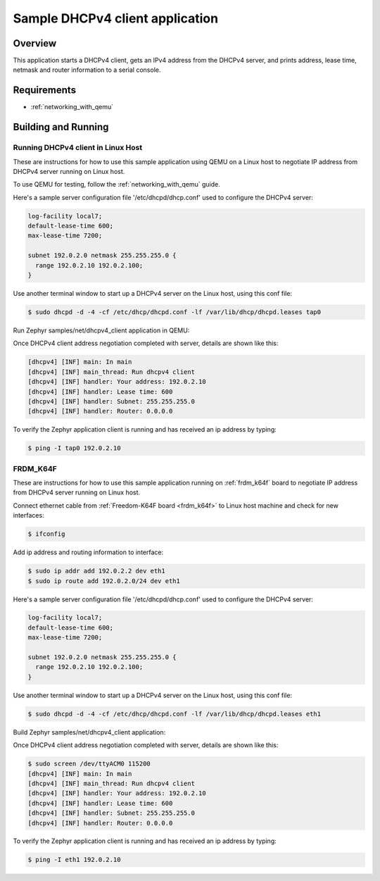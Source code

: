 .. _dhcpv4-client-sample:

Sample DHCPv4 client application
################################

Overview
********

This application starts a DHCPv4 client, gets an IPv4 address from the
DHCPv4 server, and prints address, lease time, netmask and router
information to a serial console.

Requirements
************

- :ref:`networking_with_qemu`

Building and Running
********************

Running DHCPv4 client in Linux Host
===================================

These are instructions for how to use this sample application using
QEMU on a Linux host to negotiate IP address from DHCPv4 server running
on Linux host.

To use QEMU for testing, follow the :ref:`networking_with_qemu` guide.

Here's a sample server configuration file '/etc/dhcpd/dhcp.conf'
used to configure the DHCPv4 server:

.. code-block:: console

   log-facility local7;
   default-lease-time 600;
   max-lease-time 7200;

   subnet 192.0.2.0 netmask 255.255.255.0 {
     range 192.0.2.10 192.0.2.100;
   }

Use another terminal window to start up a DHCPv4 server on the Linux host,
using this conf file:

.. code-block:: console

    $ sudo dhcpd -d -4 -cf /etc/dhcp/dhcpd.conf -lf /var/lib/dhcp/dhcpd.leases tap0

Run Zephyr samples/net/dhcpv4_client application in QEMU:

.. zephyr-app-commands::
   :zephyr-app: samples/net/dhcpv4_client
   :board: qemu_x86
   :goals: run
   :compact:

Once DHCPv4 client address negotiation completed with server, details
are shown like this:

.. code-block:: console

    [dhcpv4] [INF] main: In main
    [dhcpv4] [INF] main_thread: Run dhcpv4 client
    [dhcpv4] [INF] handler: Your address: 192.0.2.10
    [dhcpv4] [INF] handler: Lease time: 600
    [dhcpv4] [INF] handler: Subnet: 255.255.255.0
    [dhcpv4] [INF] handler: Router: 0.0.0.0

To verify the Zephyr application client is running and has received
an ip address by typing:

.. code-block:: console

    $ ping -I tap0 192.0.2.10


FRDM_K64F
=========

These are instructions for how to use this sample application running on
:ref:`frdm_k64f` board to negotiate IP address from DHCPv4 server running on
Linux host.

Connect ethernet cable from :ref:`Freedom-K64F board <frdm_k64f>` to Linux host
machine and check for new interfaces:

.. code-block:: console

    $ ifconfig

Add ip address and routing information to interface:

.. code-block:: console

    $ sudo ip addr add 192.0.2.2 dev eth1
    $ sudo ip route add 192.0.2.0/24 dev eth1

Here's a sample server configuration file '/etc/dhcpd/dhcp.conf'
used to configure the DHCPv4 server:

.. code-block:: console

   log-facility local7;
   default-lease-time 600;
   max-lease-time 7200;

   subnet 192.0.2.0 netmask 255.255.255.0 {
     range 192.0.2.10 192.0.2.100;
   }

Use another terminal window to start up a DHCPv4 server on the Linux host,
using this conf file:

.. code-block:: console

    $ sudo dhcpd -d -4 -cf /etc/dhcp/dhcpd.conf -lf /var/lib/dhcp/dhcpd.leases eth1

Build Zephyr samples/net/dhcpv4_client application:

.. zephyr-app-commands::
   :zephyr-app: samples/net/dhcpv4_client
   :board: frdm_k64f
   :goals: build flash
   :compact:

Once DHCPv4 client address negotiation completed with server, details
are shown like this:

.. code-block:: console

    $ sudo screen /dev/ttyACM0 115200
    [dhcpv4] [INF] main: In main
    [dhcpv4] [INF] main_thread: Run dhcpv4 client
    [dhcpv4] [INF] handler: Your address: 192.0.2.10
    [dhcpv4] [INF] handler: Lease time: 600
    [dhcpv4] [INF] handler: Subnet: 255.255.255.0
    [dhcpv4] [INF] handler: Router: 0.0.0.0

To verify the Zephyr application client is running and has received
an ip address by typing:

.. code-block:: console

    $ ping -I eth1 192.0.2.10
